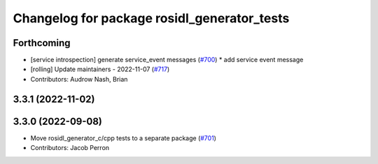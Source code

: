 ^^^^^^^^^^^^^^^^^^^^^^^^^^^^^^^^^^^^^^^^^^^^
Changelog for package rosidl_generator_tests
^^^^^^^^^^^^^^^^^^^^^^^^^^^^^^^^^^^^^^^^^^^^

Forthcoming
-----------
* [service introspection] generate service_event messages (`#700 <https://github.com/ros2/rosidl/issues/700>`_)
  * add service event message
* [rolling] Update maintainers - 2022-11-07 (`#717 <https://github.com/ros2/rosidl/issues/717>`_)
* Contributors: Audrow Nash, Brian

3.3.1 (2022-11-02)
------------------

3.3.0 (2022-09-08)
------------------
* Move rosidl_generator_c/cpp tests to a separate package (`#701 <https://github.com/ros2/rosidl/issues/701>`_)
* Contributors: Jacob Perron
